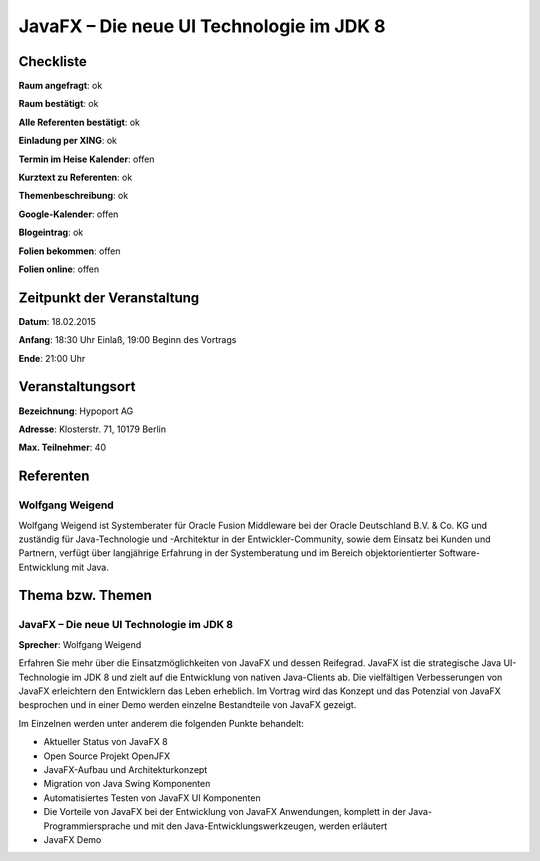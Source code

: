 JavaFX – Die neue UI Technologie im JDK 8
=================

Checkliste
----------

**Raum angefragt**: ok

**Raum bestätigt**: ok

**Alle Referenten bestätigt**: ok

**Einladung per XING**: ok

**Termin im Heise Kalender**: offen

**Kurztext zu Referenten**: ok

**Themenbeschreibung**: ok

**Google-Kalender**: offen

**Blogeintrag**: ok

**Folien bekommen**: offen

**Folien online**: offen

Zeitpunkt der Veranstaltung
---------------------------

**Datum**: 18.02.2015

**Anfang**: 18:30 Uhr Einlaß, 19:00 Beginn des Vortrags

**Ende**: 21:00 Uhr

Veranstaltungsort
-----------------

**Bezeichnung**: Hypoport AG

**Adresse**: Klosterstr. 71, 10179 Berlin

**Max. Teilnehmer**: 40

Referenten
----------

Wolfgang Weigend
~~~~~~
Wolfgang Weigend ist Systemberater für Oracle Fusion Middleware
bei der Oracle Deutschland B.V. & Co. KG und zuständig für Java-Technologie
und -Architektur in der Entwickler-Community, sowie dem Einsatz bei Kunden
und Partnern, verfügt über langjährige Erfahrung in der Systemberatung und
im Bereich objektorientierter Software-Entwicklung mit Java.


Thema bzw. Themen
-----------------

JavaFX – Die neue UI Technologie im JDK 8
~~~~~~~~~~~~~~~~~~~
**Sprecher**: Wolfgang Weigend

Erfahren Sie mehr über die Einsatzmöglichkeiten von JavaFX und dessen Reifegrad.
JavaFX ist die strategische Java UI-Technologie im JDK 8 und zielt auf die
Entwicklung von nativen Java-Clients ab. Die vielfältigen Verbesserungen von
JavaFX erleichtern den Entwicklern das Leben erheblich. Im Vortrag wird das
Konzept und das Potenzial von JavaFX besprochen und in einer Demo werden
einzelne Bestandteile von JavaFX gezeigt.

Im Einzelnen werden unter anderem die folgenden Punkte behandelt:

* Aktueller Status von JavaFX 8
* Open Source Projekt OpenJFX
* JavaFX-Aufbau und Architekturkonzept
* Migration von Java Swing Komponenten
* Automatisiertes Testen von JavaFX UI Komponenten
* Die Vorteile von JavaFX bei der Entwicklung von JavaFX Anwendungen,
  komplett in der Java-Programmiersprache und mit den
  Java-Entwicklungswerkzeugen, werden erläutert
* JavaFX Demo
